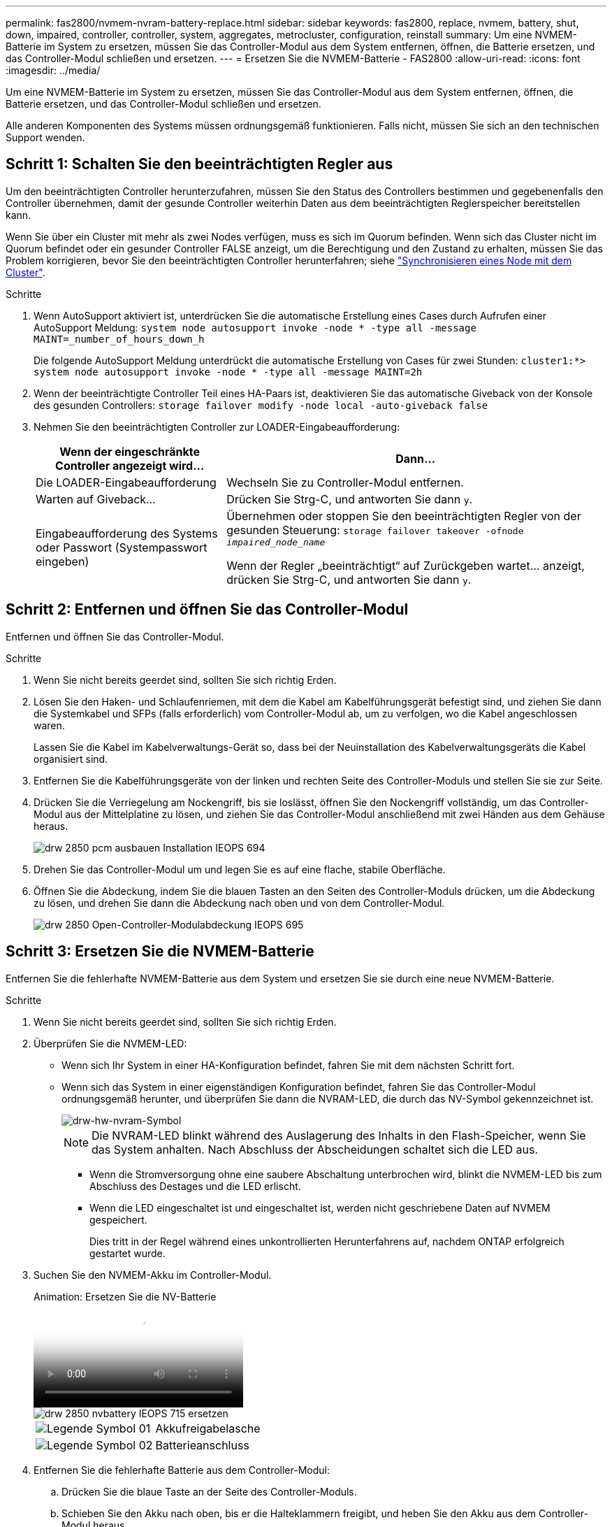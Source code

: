 ---
permalink: fas2800/nvmem-nvram-battery-replace.html 
sidebar: sidebar 
keywords: fas2800, replace, nvmem, battery, shut, down, impaired, controller, controller, system, aggregates, metrocluster, configuration, reinstall 
summary: Um eine NVMEM-Batterie im System zu ersetzen, müssen Sie das Controller-Modul aus dem System entfernen, öffnen, die Batterie ersetzen, und das Controller-Modul schließen und ersetzen. 
---
= Ersetzen Sie die NVMEM-Batterie - FAS2800
:allow-uri-read: 
:icons: font
:imagesdir: ../media/


[role="lead"]
Um eine NVMEM-Batterie im System zu ersetzen, müssen Sie das Controller-Modul aus dem System entfernen, öffnen, die Batterie ersetzen, und das Controller-Modul schließen und ersetzen.

Alle anderen Komponenten des Systems müssen ordnungsgemäß funktionieren. Falls nicht, müssen Sie sich an den technischen Support wenden.



== Schritt 1: Schalten Sie den beeinträchtigten Regler aus

Um den beeinträchtigten Controller herunterzufahren, müssen Sie den Status des Controllers bestimmen und gegebenenfalls den Controller übernehmen, damit der gesunde Controller weiterhin Daten aus dem beeinträchtigten Reglerspeicher bereitstellen kann.

Wenn Sie über ein Cluster mit mehr als zwei Nodes verfügen, muss es sich im Quorum befinden. Wenn sich das Cluster nicht im Quorum befindet oder ein gesunder Controller FALSE anzeigt, um die Berechtigung und den Zustand zu erhalten, müssen Sie das Problem korrigieren, bevor Sie den beeinträchtigten Controller herunterfahren; siehe link:https://docs.netapp.com/us-en/ontap/system-admin/synchronize-node-cluster-task.html?q=Quorum["Synchronisieren eines Node mit dem Cluster"^].

.Schritte
. Wenn AutoSupport aktiviert ist, unterdrücken Sie die automatische Erstellung eines Cases durch Aufrufen einer AutoSupport Meldung: `system node autosupport invoke -node * -type all -message MAINT=_number_of_hours_down_h`
+
Die folgende AutoSupport Meldung unterdrückt die automatische Erstellung von Cases für zwei Stunden: `cluster1:*> system node autosupport invoke -node * -type all -message MAINT=2h`

. Wenn der beeinträchtigte Controller Teil eines HA-Paars ist, deaktivieren Sie das automatische Giveback von der Konsole des gesunden Controllers: `storage failover modify -node local -auto-giveback false`
. Nehmen Sie den beeinträchtigten Controller zur LOADER-Eingabeaufforderung:
+
[cols="1,2"]
|===
| Wenn der eingeschränkte Controller angezeigt wird... | Dann... 


 a| 
Die LOADER-Eingabeaufforderung
 a| 
Wechseln Sie zu Controller-Modul entfernen.



 a| 
Warten auf Giveback...
 a| 
Drücken Sie Strg-C, und antworten Sie dann `y`.



 a| 
Eingabeaufforderung des Systems oder Passwort (Systempasswort eingeben)
 a| 
Übernehmen oder stoppen Sie den beeinträchtigten Regler von der gesunden Steuerung: `storage failover takeover -ofnode _impaired_node_name_`

Wenn der Regler „beeinträchtigt“ auf Zurückgeben wartet... anzeigt, drücken Sie Strg-C, und antworten Sie dann `y`.

|===




== Schritt 2: Entfernen und öffnen Sie das Controller-Modul

Entfernen und öffnen Sie das Controller-Modul.

.Schritte
. Wenn Sie nicht bereits geerdet sind, sollten Sie sich richtig Erden.
. Lösen Sie den Haken- und Schlaufenriemen, mit dem die Kabel am Kabelführungsgerät befestigt sind, und ziehen Sie dann die Systemkabel und SFPs (falls erforderlich) vom Controller-Modul ab, um zu verfolgen, wo die Kabel angeschlossen waren.
+
Lassen Sie die Kabel im Kabelverwaltungs-Gerät so, dass bei der Neuinstallation des Kabelverwaltungsgeräts die Kabel organisiert sind.

. Entfernen Sie die Kabelführungsgeräte von der linken und rechten Seite des Controller-Moduls und stellen Sie sie zur Seite.
. Drücken Sie die Verriegelung am Nockengriff, bis sie loslässt, öffnen Sie den Nockengriff vollständig, um das Controller-Modul aus der Mittelplatine zu lösen, und ziehen Sie das Controller-Modul anschließend mit zwei Händen aus dem Gehäuse heraus.
+
image::../media/drw_2850_pcm_remove_install_IEOPS-694.svg[drw 2850 pcm ausbauen Installation IEOPS 694]

. Drehen Sie das Controller-Modul um und legen Sie es auf eine flache, stabile Oberfläche.
. Öffnen Sie die Abdeckung, indem Sie die blauen Tasten an den Seiten des Controller-Moduls drücken, um die Abdeckung zu lösen, und drehen Sie dann die Abdeckung nach oben und von dem Controller-Modul.
+
image::../media/drw_2850_open_controller_module_cover_IEOPS-695.svg[drw 2850 Open-Controller-Modulabdeckung IEOPS 695]





== Schritt 3: Ersetzen Sie die NVMEM-Batterie

Entfernen Sie die fehlerhafte NVMEM-Batterie aus dem System und ersetzen Sie sie durch eine neue NVMEM-Batterie.

.Schritte
. Wenn Sie nicht bereits geerdet sind, sollten Sie sich richtig Erden.
. Überprüfen Sie die NVMEM-LED:
+
** Wenn sich Ihr System in einer HA-Konfiguration befindet, fahren Sie mit dem nächsten Schritt fort.
** Wenn sich das System in einer eigenständigen Konfiguration befindet, fahren Sie das Controller-Modul ordnungsgemäß herunter, und überprüfen Sie dann die NVRAM-LED, die durch das NV-Symbol gekennzeichnet ist.
+
image::../media/drw_hw_nvram_icon.svg[drw-hw-nvram-Symbol]

+

NOTE: Die NVRAM-LED blinkt während des Auslagerung des Inhalts in den Flash-Speicher, wenn Sie das System anhalten. Nach Abschluss der Abscheidungen schaltet sich die LED aus.

+
*** Wenn die Stromversorgung ohne eine saubere Abschaltung unterbrochen wird, blinkt die NVMEM-LED bis zum Abschluss des Destages und die LED erlischt.
*** Wenn die LED eingeschaltet ist und eingeschaltet ist, werden nicht geschriebene Daten auf NVMEM gespeichert.
+
Dies tritt in der Regel während eines unkontrollierten Herunterfahrens auf, nachdem ONTAP erfolgreich gestartet wurde.





. Suchen Sie den NVMEM-Akku im Controller-Modul.
+
.Animation: Ersetzen Sie die NV-Batterie
video::592217fb-4868-4294-a559-af4701725598[panopto]
+
image::../media/drw_2850_replace_nvbattery_IEOPS-715.svg[drw 2850 nvbattery IEOPS 715 ersetzen]

+
[cols="1,3"]
|===


 a| 
image::../media/legend_icon_01.svg[Legende Symbol 01]
 a| 
Akkufreigabelasche



 a| 
image::../media/legend_icon_02.svg[Legende Symbol 02]
 a| 
Batterieanschluss

|===
. Entfernen Sie die fehlerhafte Batterie aus dem Controller-Modul:
+
.. Drücken Sie die blaue Taste an der Seite des Controller-Moduls.
.. Schieben Sie den Akku nach oben, bis er die Halteklammern freigibt, und heben Sie den Akku aus dem Controller-Modul heraus.
.. Ziehen Sie den Akku vom Controller-Modul ab


. Entfernen Sie den Ersatzakku aus der Verpackung.
Setzen Sie den Ersatzakku ein:
+
.. Stecken Sie den Batteriestecker wieder in die Buchse am Controller-Modul.
+
Vergewissern Sie sich, dass der Stecker in der Akkubuchse auf der Hauptplatine einrastet.

.. Ausrichten der Batterie an den Haltehalterungen an der Blechseitenwand.
.. Schieben Sie den Akku nach unten, bis die Akkuverriegelung einrastet und in die Öffnung an der Seitenwand einrastet.


. Setzen Sie die Abdeckung des Controller-Moduls wieder ein, und verriegeln Sie sie.




== Schritt 4: Installieren Sie das Controller-Modul neu

Nachdem Sie die Komponenten im Controller-Modul ausgetauscht haben, setzen Sie sie wieder in das Gehäuse ein.

.Schritte
. Wenn Sie nicht bereits geerdet sind, sollten Sie sich richtig Erden.
. Wenn dies noch nicht geschehen ist, bringen Sie die Abdeckung am Controller-Modul wieder an.
. Drehen Sie das Controller-Modul um und richten Sie das Ende an der Öffnung im Gehäuse aus.
. Richten Sie das Ende des Controller-Moduls an der Öffnung im Gehäuse aus, und drücken Sie dann vorsichtig das Controller-Modul zur Hälfte in das System.
+

NOTE: Setzen Sie das Controller-Modul erst dann vollständig in das Chassis ein, wenn Sie dazu aufgefordert werden.

. Das System nach Bedarf neu einsetzen.
+
Wenn Sie die Medienkonverter (QSFPs oder SFPs) entfernt haben, sollten Sie diese erneut installieren, wenn Sie Glasfaserkabel verwenden.

. Führen Sie die Neuinstallation des Controller-Moduls durch:
+
.. Schieben Sie das Steuermodul fest in die offene Position, bis es auf die Mittelebene trifft und vollständig sitzt, und schließen Sie dann den Nockengriff in die verriegelte Position.
+

NOTE: Beim Einschieben des Controller-Moduls in das Gehäuse keine übermäßige Kraft verwenden, um Schäden an den Anschlüssen zu vermeiden.

+
Der Controller beginnt zu booten, sobald er im Gehäuse sitzt.

.. Wenn Sie dies noch nicht getan haben, installieren Sie das Kabelverwaltungsgerät neu.
.. Verbinden Sie die Kabel mit dem Haken- und Schlaufenband mit dem Kabelmanagement-Gerät.


. Starten Sie das Controller-Modul neu.
+

NOTE: Während des Bootens werden möglicherweise die folgenden Eingabeaufforderungen angezeigt:

+
** Eine Warnmeldung über eine nicht übereinstimmende System-ID und die Aufforderung, die System-ID außer Kraft zu setzen.
** Eine Eingabeaufforderung mit einer Warnmeldung, dass Sie beim Aufrufen des Wartungsmodus in einer HA-Konfiguration sicherstellen müssen, dass der gesunde Controller weiterhin ausgefallen ist. Sie können sicher reagieren `y` Um diese Eingabeaufforderungen.






== Schritt 5: Automatisches Giveback und AutSupport wiederherstellen

Stellen Sie automatische Giveback und AutoSupport wieder her, wenn sie deaktiviert wurden.

. Stellen Sie mithilfe der die automatische Rückgabe wieder her `storage failover modify -node local -auto-giveback true` Befehl.
. Wenn ein AutoSupport-Wartungsfenster ausgelöst wurde, beenden Sie das Fenster mit. Verwenden Sie dazu die `system node autosupport invoke -node * -type all -message MAINT=END` Befehl.




== Schritt 6: Senden Sie das fehlgeschlagene Teil an NetApp zurück

Senden Sie das fehlerhafte Teil wie in den dem Kit beiliegenden RMA-Anweisungen beschrieben an NetApp zurück. Siehe https://mysupport.netapp.com/site/info/rma["Teilerückgabe  Austausch"] Seite für weitere Informationen.
